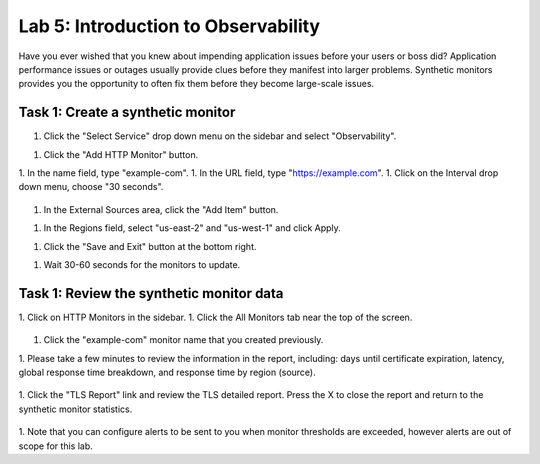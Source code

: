 Lab 5: Introduction to Observability
====================================

Have you ever wished that you knew about impending application issues before your users or 
boss did?  Application performance issues or outages usually provide clues before they 
manifest into larger problems.  Synthetic monitors provides you the opportunity to often fix 
them before they become large-scale issues.

Task 1:  Create a synthetic monitor  
~~~~~~~~~~~~~~~~~~~~~~~~

1. Click the "Select Service" drop down menu on the sidebar and select "Observability".  

   .. image:: _static/menu_observability.png
      :width: 75%
     
1. Click the "Add HTTP Monitor" button.

   .. image:: _static/add_http_monitor.png
      :width: 75%
  

1. In the name field, type "example-com".
1. In the URL field, type "https://example.com".
1. Click on the Interval drop down menu, choose "30 seconds".

   .. image:: _static/example-com.png
      :width: 75%

1. In the External Sources area, click the "Add Item" button.

   .. image:: _static/add_item.png
      :width: 75%

1. In the Regions field, select "us-east-2" and "us-west-1" and click Apply.

   .. image:: _static/monitor_sources.png
      :width: 75%

1. Click the "Save and Exit" button at the bottom right.

   .. image:: _static/save-exit.png
      :width: 75%

1. Wait 30-60 seconds for the monitors to update.

Task 1:  Review the synthetic monitor data
~~~~~~~~~~~~~~~~~~~~~~~~

1. Click on HTTP Monitors in the sidebar.
1. Click the All Monitors tab near the top of the screen.

   .. image:: _static/all-monitors.png
      :width: 75%

1. Click the "example-com" monitor name that you created previously.

   .. image:: _static/click-example-com.png
      :width: 75%

1. Please take a few minutes to review the information in the report, including:  
days until certificate expiration, latency, global response time breakdown, and 
response time by region (source).

   .. image:: _static/monitor_data.png
      :width: 75%

1. Click the "TLS Report" link and review the TLS detailed report.  
Press the X to close the report and return to the synthetic monitor statistics.

   .. image:: _static/tls_report-link.png
      :width: 75%
  
  

   .. image:: _static/tls-report.png
      :width: 75%

1. Note that you can configure alerts to be sent to you when monitor thresholds are exceeded, 
however alerts are out of scope for this lab.

